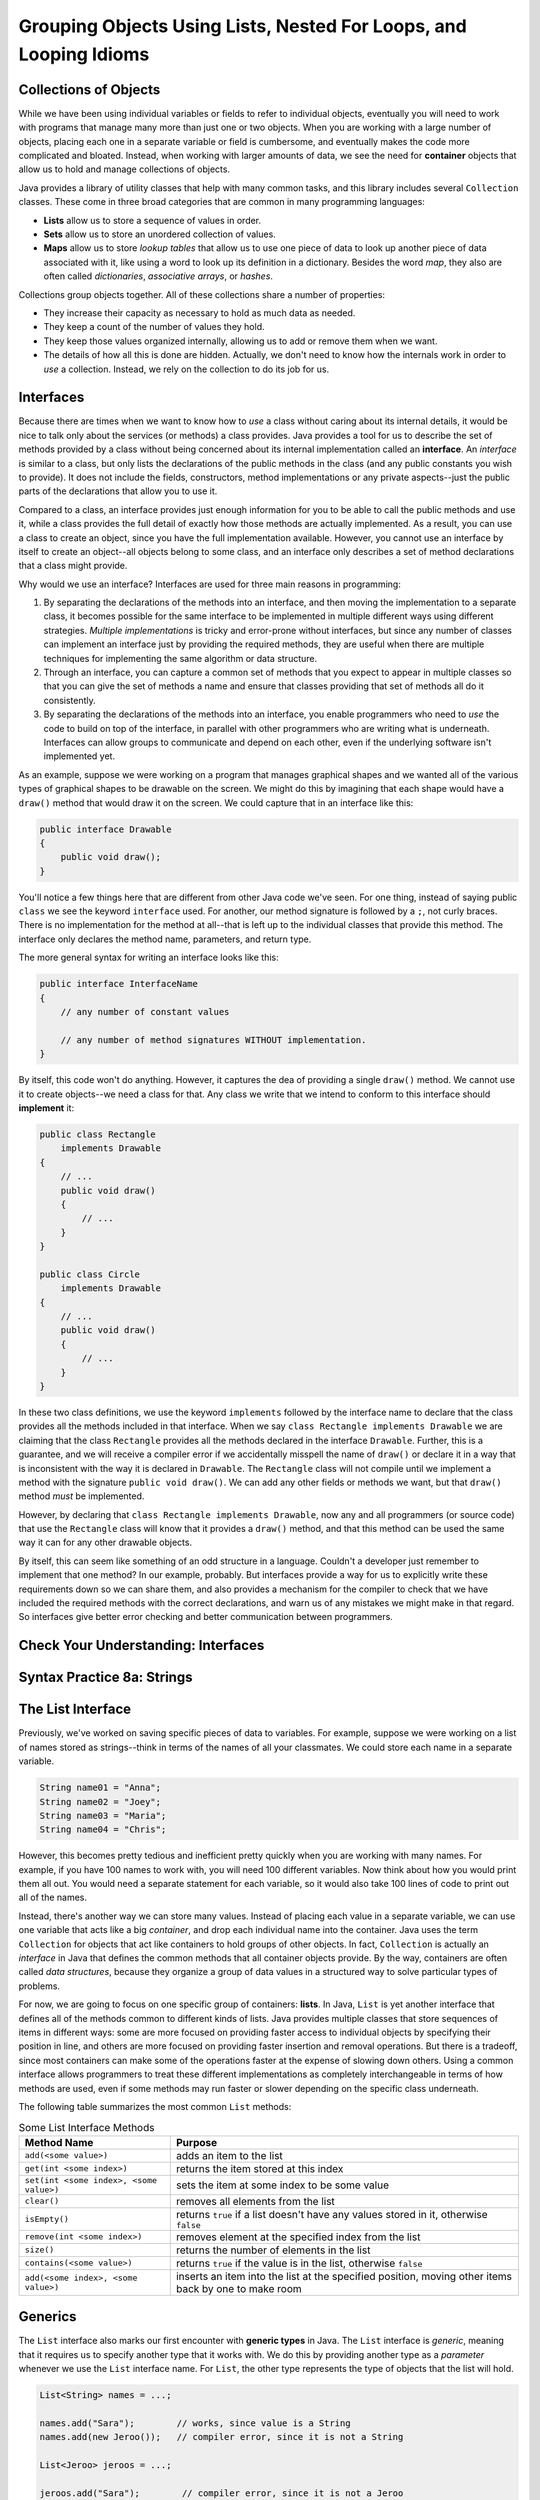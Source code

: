 .. This file is part of the OpenDSA eTextbook project. See
.. http://opendsa.org for more details.
.. Copyright (c) 2012-2020 by the OpenDSA Project Contributors, and
.. distributed under an MIT open source license.

.. avmetadata::
   :author: Molly

Grouping Objects Using Lists, Nested For Loops, and Looping Idioms
==================================================================

Collections of Objects
----------------------

While we have been using individual variables or fields to refer to
individual objects, eventually you will need to work with programs that
manage many more than just one or two objects. When you are working with
a large number of objects, placing each one in a separate variable or
field is cumbersome, and eventually makes the code more complicated and
bloated. Instead, when working with larger amounts of data, we see the
need for **container** objects that allow us to hold and manage collections
of objects.

Java provides a library of utility classes that help with many common
tasks, and this library includes several ``Collection`` classes. These
come in three broad categories that are common in many programming
languages:

* **Lists** allow us to store a sequence of values in order.
* **Sets** allow us to store an unordered collection of values.
* **Maps** allow us to store *lookup tables* that allow us to use one
  piece of data to look up another piece of data associated with it, like
  using a word to look up its definition in a dictionary. Besides the word
  *map*, they also are often called
  *dictionaries*, *associative arrays*, or *hashes*.

Collections group objects together. All of these collections share a number
of properties:

* They increase their capacity as necessary to hold as much data as needed.
* They keep a count of the number of values they hold.
* They keep those values organized internally, allowing us to add or
  remove them when we want.
* The details of how all this is done are hidden. Actually, we don't need
  to know how the internals work in order to *use* a collection. Instead,
  we rely on the collection to do its job for us.


Interfaces
----------

Because there are times when we want to know how to *use* a class without
caring about its internal details, it would be nice to talk only about
the services (or methods) a class provides. Java provides a tool for us
to describe the set of methods provided by a class without being concerned
about its internal implementation called an **interface**. An *interface*
is similar to a class, but only lists the declarations of the public
methods in the class (and any public constants you wish to provide). It
does not include the fields, constructors, method implementations or any
private aspects--just the public parts of the declarations that allow you
to use it.

Compared to a class, an interface provides just enough information for you
to be able to call the public methods and use it, while a class provides the
full detail of exactly how those methods are actually implemented. As a result,
you can use a class to create an object, since you have the full implementation
available. However, you cannot use an interface by itself to create an object--all
objects belong to some class, and an interface only describes a set of method
declarations that a class might provide.

Why would we use an interface? Interfaces are used for three main reasons
in programming:

1. By separating the declarations of the methods into an interface, and then
   moving the implementation to a separate class, it becomes possible for
   the same interface to be implemented in multiple different ways using
   different strategies. *Multiple implementations* is tricky and error-prone
   without interfaces, but since any number of classes can implement an
   interface just by providing the required methods, they are useful when there
   are multiple techniques for implementing the same algorithm or data structure.
2. Through an interface, you can capture a common set of methods that you
   expect to appear in multiple classes so that you can give the set of methods
   a name and ensure that classes providing that set of methods all do it
   consistently.
3. By separating the declarations of the methods into an interface, you
   enable programmers who need to *use* the code to build on top of the
   interface, in parallel with other programmers who are writing what is
   underneath. Interfaces can allow groups to communicate and depend on
   each other, even if the underlying software isn't implemented yet.

As an example, suppose we were working on a program that manages graphical
shapes and we wanted all of the various types of graphical shapes to be
drawable on the screen. We might do this by imagining that each shape
would have a ``draw()`` method that would draw it on the screen. We could
capture that in an interface like this:

.. code-block:: java

   public interface Drawable
   {
       public void draw();
   }

You'll notice a few things here that are different from other Java code
we've seen.  For one thing, instead of saying public ``class`` we see the
keyword ``interface`` used.  For another, our method signature is followed
by a ``;``, not curly braces. There is no implementation for the method
at all--that is left up to the individual classes that provide this method.
The interface only declares the method name, parameters, and return type.

The more general syntax for writing an interface looks like this:

.. code-block:: java

   public interface InterfaceName
   {
       // any number of constant values

       // any number of method signatures WITHOUT implementation.
   }

By itself, this code won't do anything. However, it captures the dea
of providing a single ``draw()`` method. We cannot use it to create
objects--we need a class for that. Any class we write that we intend
to conform to this interface should **implement** it:

.. code-block:: java

   public class Rectangle
       implements Drawable
   {
       // ...
       public void draw()
       {
           // ...
       }
   }

   public class Circle
       implements Drawable
   {
       // ...
       public void draw()
       {
           // ...
       }
   }

In these two class definitions, we use the keyword ``implements`` followed
by the interface name to declare that the class provides all the methods
included in that interface. When we say ``class Rectangle implements Drawable`` we are
claiming that the class ``Rectangle`` provides all the methods declared in
the interface ``Drawable``. Further, this is a guarantee, and we will receive
a compiler error if we accidentally misspell the name of ``draw()`` or
declare it in a way that is inconsistent with the way it is declared
in ``Drawable``.
The ``Rectangle`` class will
not compile until we implement a method with the
signature ``public void draw()``.
We can add any other fields or methods we want, but that ``draw()``
method *must* be implemented.

However, by declaring that ``class Rectangle implements Drawable``, now
any and all programmers (or source code) that use the ``Rectangle`` class
will know that it provides a ``draw()`` method, and that this method can be
used the same way it can for any other drawable objects.

By itself, this can seem like something of an odd structure in a language.
Couldn't a developer just remember to implement that one method?  In our
example, probably. But interfaces provide a way for us to explicitly write
these requirements down so we can share them, and also provides a mechanism
for the compiler to check that we have included the required methods with
the correct declarations, and warn us of any mistakes we might make in that
regard. So interfaces give better error checking and better communication
between programmers.

.. raw:: html

   <div class="align-center" style="margin-top:1em;">
   <iframe width="560" height="315" src="https://www.youtube.com/embed/GhslBwrRsnw" title="Java Interfaces" frameborder="0" allow="accelerometer; autoplay; clipboard-write; encrypted-media; gyroscope; picture-in-picture" allowfullscreen></iframe>
   </div>


Check Your Understanding: Interfaces
------------------------------------

.. avembed:: Exercises/IntroToSoftwareDesign/Week8Quiz3Summ.html ka
   :long_name: Interfaces


Syntax Practice 8a: Strings
---------------------------

.. extrtoolembed:: 'Syntax Practice 8a: Strings'
   :workout_id: 1491


The List Interface
------------------

Previously, we've worked on saving specific pieces of data to variables.  For
example, suppose we were working on a list of names stored as strings--think
in terms of the names of all your classmates. We could store each name
in a separate variable.

.. code-block:: java

   String name01 = "Anna";
   String name02 = "Joey";
   String name03 = "Maria";
   String name04 = "Chris";

However, this becomes pretty tedious and inefficient pretty quickly when you
are working with many names. For example, if you have 100 names to work with,
you will need 100 different variables. Now think about how you would print
them all out. You would need a separate statement for each variable, so it
would also take 100 lines of code to print out all of the names.

Instead, there's another way we can store many values. Instead of placing
each value in a separate variable, we can use one variable that acts like
a big *container*, and drop each individual name into the container.
Java uses the term ``Collection`` for objects that act like containers to
hold groups of other objects. In fact, ``Collection`` is actually an
*interface* in Java that defines the common methods that all container
objects provide. By the way, containers are often called *data structures*,
because they organize a group of data values in a structured way to solve
particular types of problems.

For now, we are going to focus on one specific group of containers: **lists**.
In Java, ``List`` is yet another interface that defines all of the methods
common to different kinds of lists. Java provides multiple classes that
store sequences of items in different ways: some are more focused on
providing faster access to individual objects by specifying their position
in line, and others are more focused on providing faster insertion and removal
operations. But there is a tradeoff, since most containers can make some of
the operations faster at the expense of slowing down others. Using a
common interface allows programmers to treat these different implementations
as completely interchangeable in terms of how methods are used, even if
some methods may run faster or slower depending on the specific class
underneath. 

The following table summarizes the most common ``List`` methods:

.. list-table:: Some List Interface Methods
   :header-rows: 1

   * - Method Name
     - Purpose
   * - ``add(<some value>)``
     - adds an item to the list
   * - ``get(int <some index>)``
     - returns the item stored at this index
   * - ``set(int <some index>, <some value>)``
     - sets the item at some index to be some value
   * - ``clear()``
     - removes all elements from the list
   * - ``isEmpty()``
     - returns ``true`` if a list doesn't have any values stored in it, otherwise ``false``
   * - ``remove(int <some index>)``
     - removes element at the specified index from the list
   * - ``size()``
     - returns the number of elements in the list
   * - ``contains(<some value>)``
     - returns ``true`` if the value is in the list, otherwise ``false``
   * - ``add(<some index>, <some value>)``
     - inserts an item into the list at the specified position, moving other items back by one to make room


Generics
--------

The ``List`` interface also marks our first encounter with **generic types**
in Java. The ``List`` interface is *generic*, meaning that it requires us
to specify another type that it works with. We do this by providing another
type as a *parameter* whenever we use the  ``List`` interface name. For
``List``, the other type represents the type of objects that the list will
hold.

.. code-block:: java

   List<String> names = ...;

   names.add("Sara");        // works, since value is a String
   names.add(new Jeroo());   // compiler error, since it is not a String

   List<Jeroo> jeroos = ...;

   jeroos.add("Sara");        // compiler error, since it is not a Jeroo
   jeroos.add(new Jeroo());   // works, since value is a Jeroo


A generic type is a class or interface that requires one or more other
types as parameters. We specify those other types inside angle
brackets (<...>). Remember that you always must specify the types each
time you are declaring a field, variable, parameter, or return type. For
example, when using ``List`` you should always provide the type so
that it is clear what kind of items go into the list.

.. raw:: html

   <div class="align-center" style="margin-top:1em;">
   <iframe width="560" height="315" src="https://www.youtube.com/embed/K1iu1kXkVoA" title="Generics in Java" frameborder="0" allow="accelerometer; autoplay; clipboard-write; encrypted-media; gyroscope; picture-in-picture" allowfullscreen></iframe>
   </div>


ArrayList
---------

Remember that because ``List`` is an interface, it does not provide any
information to create an object--it only specifies the required methods.
To create an actual object, you need a class that implements the interface--often
called a **concrete class**, because it provides the concrete implementation
details of how all fields are initialized and how all methods behave internally.
While there are multiple implementations of the ``List`` interface, in this
course we will rely on the one that is used most commonly: **ArrayList**.

Because ``ArrayList`` implements ``List``, you know it provides all of the
methods described in the previous section. ``ArrayList`` is also a generic
type, and takes a parameter in angle brackets (<...>) to indicate the type
of items that go in the list.

Take a few minutes to watch the following video:

.. raw:: html

   <div class="align-center" style="margin-top:1em;">
   <iframe width="560" height="315" src="https://www.youtube.com/embed/XkJD80HmpdI?start=0&end=1156" title="Grouping Objects in Java" frameborder="0" allow="accelerometer; autoplay; clipboard-write; encrypted-media; gyroscope; picture-in-picture" allowfullscreen></iframe>
   </div>

In an ``ArrayList``, data are arranged in a linear or sequential
structure, with one element following another.
For example, if we had an ``ArrayList``` of integers, it might look like this:

.. odsafig:: Images/ArrIdea.png
   :align: center

The large numbers inside the boxes are the elements of the ``ArrayList``. The
small numbers outside the boxes are the **indexes** (or indices, or positions)
used to identify each location in the ``ArrayList``. Notice that the index of
the first element is 0, not 1.  It's important to remember that, much like
``Pixel``\ s in a picture, ``ArrayList``
indexing starts at 0 instead of 1.  Forgetting this fact is an easy mistake
to make.


Programming with ArrayLists
~~~~~~~~~~~~~~~~~~~~~~~~~~~

Lets try re-creating the image above as an ``ArrayList`` in code.


Adding an Import
""""""""""""""""

Before we can start though, we need to add an import statement to our code:

.. code-block:: java

   import java.util.*;

Without this, java will not recognize the names ``List`` or ``ArrayList``.


Declaring and Instantiating an ArrayList
""""""""""""""""""""""""""""""""""""""""

Since the ``List`` interface tells us everything we need to know about all
the methods available on lists, we can use it to declare a variable like this
(remember to include the type of elements inside angle brackets):

.. code-block:: java

   List<Integer> list = ...;

However, we cannot use ``new`` with an interface name like ``List``. We can only
use ``new`` with the name of a class, since ``new`` creates a new object by
using the class as a template. Interfaces cannot be used in this way. So
instead, when we use ``new``, we can use ``ArrayList`` as the name of the
specific implementation class we want to instantiate.

.. code-block:: java

   List<Integer> list = new ArrayList<Integer>();

Remember that when we say ``<Integer>`` after ``List``, we are saying this
list will hold integer objects. Similarly, when we use it after ``ArrayList``,
it means the same thing.  We'll get into
more of what we can do with this sort of type specification later, but for now,
know that whatever type of data we are storing, we need to specify it in the
variable declaration using ``<>``.  For example, if we were storing ``Jeroo``
objects we'd specify ``<Jeroo>``, or ``<Pixel>`` if we were storing ``Pixel``
objects.

You may also notice we used the word ``Integer`` instead of ``int``.  This has
to do with what are called "primitive types" versus objects.  We'll get more
into what the differences between these two things are later as well.  For
now, just know that if you wanted to create an
``ArrayList`` of ``double``\ s, you'd specify ``<Double>``.  For ``boolean``\ s,
you'd similarly use ``<Boolean>``.


Adding Our Numbers
""""""""""""""""""

A ``List`` has a set of methods we can call.  To add an item, we could use
the ``add()`` method.

.. code-block:: java

   List<Integer> list = new ArrayList<Integer>();
   list.add(-2);

After this code runs, our list would look like this:

.. odsafig:: Images/ArrayListAfterOneAdd.png
   :align: center

If we added another value...

.. code-block:: java

   list.add(8);

Our list would look like this:

.. odsafig:: Images/ArrayListAfterTwoAdds.png
   :align: center


Accessing List Items
""""""""""""""""""""

Lets assume we've added all 15 numbers as seen in the diagram above to our
list, but then wanted to access the second number.

To access the second item in our list, we would run code like this.

.. code-block:: java

   int x = list.get(1); // gets the second item in our list, which is 8

It is important to note that, even though this is the
second item in our list, it is at index **1**. This is because positions
start at zero.  The first item of a list will always be at index 0.

.. admonition:: Indexing

   For any ``List`` of length ``n``, the first item will be at index 0, and
   the last at index ``n - 1``.


Changing Items
""""""""""""""

While we can use the ``get`` method to access any item in the list by
specifying its position, it only *returns* the value held in the list.
If we want to change the value stored at a given position, we cannot
use ``get()``.  For example, typing ``list.get(0) = 4;`` would not
successfully compile. It will not allow us to change the first item stored
in the list from -2 to 4.  Instead, we need to use a different ``List`` method
to change an existing entry's value.

.. code-block:: java

   list.set(1, 4);


When we call this ``set()`` method, we have to specify two things.  First,
the location we want to change (its index or position).  In our case, we are
trying to change the *second* item in our list, which is at index **1**.
This first argument will always be a number.

We want to change the value of the second item in the list to 4, so that is
our second argument.  If we'd had a list of ``Pixel`` objects and wanted to
use the set method, it may look like this:

.. code-block:: java

   Pixel p = new Pixel(1, 0);
   list.set(1, p);

Keep in mind though that a list's size is only as big as the number of items
you have added to it.  So the following code would break:

.. code-block:: java

   List<String> names = new ArrayList<String>();
   names.add("Anna");
   names.add("Joey");
   names.add("Maria");
   names.set(3, "Chris"); // error, since there is no index 3

The code above would compile, but would fail when you tried to run it. It
would produce an ``IndexOutOfBoundsException``, which means that an illegal
index was provided (an index value that was negative, or went beyond the end
of the existing positions).  Again, "Anna" is
stored at index 0, "Joey" at index 1, and "Maria" at index 2.  This list
contains 3 items, but since it ends at index 2, the call to ``set()`` would
fail.

In short, if your code fails and you see an ``IndexOutOfBoundsException``,
you're trying to access a location in the list that does not exist.


.. raw:: html

   <div class="align-center" style="margin-top:1em;">
   <iframe width="560" height="315" src="https://www.youtube.com/embed/1nRj4ALuw7A" title="ArrayList in java" frameborder="0" allow="accelerometer; autoplay; clipboard-write; encrypted-media; gyroscope; picture-in-picture" allowfullscreen></iframe>
   </div>


Check Your Understanding: ArrayLists
------------------------------------

.. avembed:: Exercises/IntroToSoftwareDesign/Week8Quiz1Summ.html ka
   :long_name: ArrayLists


Syntax Practice 8b: Lists
-------------------------

.. extrtoolembed:: 'Syntax Practice 8b: Lists'
   :workout_id: 1860


Nested For Loops
----------------

When iterating over ``Pixel`` objects in class thus far, we've done so like
this (assuming we had a ``Picture`` object named ``picture``)

.. code-block:: java

   for (Pixel p: picture.getPixels())
   {
       // do some transformation
   }

However, what if we wanted to change only every other ``Pixel``?  Or every
other row or column?
In these situations a counter controlled loop might be better.

Lets assume we know our picture is a rectangle of 100 pixels wide by 200 pixels
tall and we have a ``Picture`` variable called ``pic``.  We could write a
``for`` loop like this.

.. code-block:: java

   int width = 100;
   int height = 200;

   for (int x = 0; x < width; x++)
   {
       Pixel p = pic.getPixel(x, 0);
       p.setColor(Color.BLACK);
   }

You'll notice this code works through a series of ``Pixel`` objects, setting
their RGB value to black, or (0, 0, 0).  However, this code will only work
through the top row of ``Pixel`` objects at y == 0.  It
accesses the pixel at (0, 0), then (1, 0), all the way to (99, 0).  However we
never use that ``height`` variable defined above and we never change the ``y``
coordinate from 0. That's perfectly ok if we only want to do one row. However,
if we want to do multiple rows, we need to do something more advanced. We
need a loop for the y coordinate as well.

.. code-block:: java

   int width = 100;
   int height = 200;

   for (int x = 0; x < width; x++)
   {
       for (int y = 0; y < height; y++)
       {
           Pixel p = pic.getPixel(x, y);
           p.setColor(Color.black);
       }

   }

Much like conditionals, ``for`` loops can be *nested*.

In spirit (and in fact), we have combined two loops. One loop for x-coordinates
repeats for each possible x value (each column of pixels in the image).
The other loop for y-coordinates repeats for each possible y value (each row
of pixels in the image).

Stepping through this code, when the exterior ``for`` loop starts,
``x`` is initialized to 0 and we know 0 is less than 100 so we can start our
loop.  Next, ``y`` is initialized to 0 which is less than 200, so our second
loop can start.  With ``x`` at 0, the second for loop
increments ``y`` from 0 to 199.  This means we'd access the pixel at (0, 0),
then (0, 1), all the way to (0, 199).  Then the interior ``for`` loop would
terminate and the exterior ``for`` loop would
increment the value of ``x`` to 1.  Then the whole process would repeat, this
time accessing the pixel at (1, 0), then (1, 1), all the way to (1, 199).
This process would keep going, repeating from the topmost ``y`` == 0 pixel for
a specific ``x``, going vertically downward until reaching the bottommost ``y``,
then advancing to the right in the x direction, until every pixel had been
processed.

This kind of structure is called a *nested for* loop. It is an extremely
common pattern, particularly when using two variables to increment across
a two-dimensional coordinate space, such as the two-dimensional grid of
pixels in an image.

.. raw:: html

   <div class="align-center" style="margin-top:1em;">
   <iframe width="560" height="315" src="https://www.youtube.com/embed/FiywVkhF3D4" title="Java Nested Loops" frameborder="0" allow="accelerometer; autoplay; clipboard-write; encrypted-media; gyroscope; picture-in-picture" allowfullscreen></iframe>
   </div>


Check Your Understanding: Nested For Loops
------------------------------------------

.. avembed:: Exercises/IntroToSoftwareDesign/Week8Quiz2Summ.html ka
   :long_name: Nested For Loops


Syntax Practice 8c: Nested Loops
--------------------------------

.. extrtoolembed:: 'Syntax Practice 8c: Nested Loops'
   :workout_id: 1491


Check Your Understanding
------------------------

.. avembed:: Exercises/IntroToSoftwareDesign/Week8ReadingQuizSumm.html ka
   :long_name: Programming Concepts


Programming Practice 8a
-----------------------

.. extrtoolembed:: 'Programming Practice 8a'
   :workout_id: 1492


Programming Practice 8b
-----------------------

.. extrtoolembed:: 'Programming Practice 8b'
   :workout_id: 1858


Modeling the Contents of a Library
----------------------------------

As an example, let's try to model a library of books inside a computer
program.
To start with, lets create a ``Book`` class with fields tracking the title,
author, and ISBN number.

.. code-block:: java

   public class Book
   {
       private String title;
       private String author;
       private int isbn;

       public Book(String aTitle, String anAuthor, int theISBN)
       {
           this.title = aTitle;
           this.author = anAuthor;
           this.isbn = theISBN;
       }

       public String getTitle()
       {
           return title;
       }

       public String getAuthor()
       {
           return author;
       }

       public int getISBN()
       {
           return isbn;
       }
   }

Once a book is created, we won't need to change any of these fields, thus
we only need to create getter methods. No setter methods when the fields
are read-only.

Next, we want to represent a *shelf*, which can store up to 50 books.
Obviously, we don't want to create 50 fields to hold the books, and 50
getter and setter methods to change them. Instead, we will store the
books in a list of books, and provide a method to add another book
to the shelf.

.. code-block:: java

   import java.uti.*;

   public class Shelf
   {
       private int maxCapacity;
       private List<Book> contents;

       public Shelf()
       {
           maxCapacity = 50;
           contents = new ArrayList<Book>();
       }

       // adds a book if there is space on the shelf
       public void addBook(Book book)
       {
           if (contents.size() < maxCapacity)
           {
               contents.add(book);
           }
       }

       public List<Book> getContents()
       {
           return this.contents;
       }
   }


We'll also have a library which contains many shelves:

.. code-block:: java

   import java.util.*;

   public class Library
   {
       private List<Shelf> stacks;

       public Library()
       {
           stacks = new ArrayList<Shelf>();
       }

       public void addShelf(Shelf shelf)
       {
           stacks.add(shelf);
       }
   }


We'll be enhancing this basic design as we go in the following sections.


Looping Idioms
--------------

An "idiom" is a common pattern or expression.  When working with loops in Java,
you may begin to see some common patterns in how loops are used.
For loops are particularly good for situations when you need to:

* Repeat code a specific number of times
* Repeat over a sequence of positions
* Accumulate an answer over some numeric range

In addition, loops are often used for searching through a sequence of values
to find the first (or last) value matching some condition.


Repeating a Specific Number of Times: Shelving Books
~~~~~~~~~~~~~~~~~~~~~~~~~~~~~~~~~~~~~~~~~~~~~~~~~~~~

Lets start in our ``Library`` class by creating some shelves for books.

.. code-block:: java

   import java.util.*;

   public class Library
   {
       private List<Shelf> stacks;

       public Library()
       {
           stacks = new ArrayList<Shelf>();
       }

       public void addShelf(Shelf shelf)
       {
           stacks.add(shelf);
       }

       // new method
       public void createShelves()
       {
           // will add Shelf objects to our stacks
       }
   }

To make a single shelf, we'd create an object of our shelf class and add it to
our list:

.. code-block:: java

   // Create a single shelf
   public void createShelves()
   {
       Shelf shelf = new Shelf();
       this.stacks.add(shelf);
   }

However, as the name ``createShelves`` implies, we may want to make many shelves
at one time. Instead, we'll change ``createShelves`` to take in a parameter that
specifies how many shelves we want to make:

.. code-block:: java

   public void createShelves(int n)
   {
       for (int i = 0; i < n; i++)
       {
            Shelf shelf = new Shelf();
            this.stacks.add(shelf);
       }
   }

Counter-controlled loops are a good choice when you want to perform an
action a specific number of times.


Finding the First Match: Searching for a Book
~~~~~~~~~~~~~~~~~~~~~~~~~~~~~~~~~~~~~~~~~~~~~

Finding a Match with a For-Each
"""""""""""""""""""""""""""""""

Lets say someone came into our library and asked if we had the
book "Catch-22".  We would need some way to determine if this book
was on one of our shelves.

To accomplish this, we'll add a method to our ``Shelf`` class that
will return ``true`` if a book with a given title is on that shelf.


.. code-block:: java

   import java.util.*;
   
   public class Shelf
   {
       private int maxCapacity;
       private List<Book> contents;

       public Shelf()
       {
           maxCapacity = 50;
           contents = new ArrayList<Book>();
       }
       
       // other methods omitted ...

       // new method
       public boolean hasTitle(String title)
       {
           // should return true if a book with the specified title
           // is in our list of books,
           // otherwise return false
       }
   }

We could accomplish this either with a counter-controlled loop or a for-each
loop.  Let's look at how we'd write this with a for-each loop:

.. code-block:: java

   public boolean hasTitle(String title)
   {
       boolean result = false;
       for (Book book : this.contents)
       {
           if(title.equals(book.getTitle()))
           {
               result = true;
           }
       }
       return result;
   }

Here, we iterate through every ``Book``` in the list of ``contents``.
In each iteration we declare the title we want to
the title of whatever book we're looking at.

If we find a book with a title that matches our parameter ``title``, we set
the boolean ``result`` to ``true``. Once our loop has finished, we return
whatever ``result`` has been set to.

However, once we find the book we're looking for, there is no need to continue
looking through the rest of the shelf.  Instead, lets get rid of ``result``
and  revise our code to make better use of ``return`` statements.

.. code-block:: java

   public boolean hasTitle(String title)
   {
       for (Book book : this.contents)
       {
           if (title.equals(book.getTitle()))
           {
               return true;
           }
       }
       return false;
   }


A ``return`` statement terminates a method on the line where it is executed,
so no other code within the method will be executed after the ``return``
happens.
With this change, instead of looking through all the books and not returning
the answer until searching the entire shelf, we have changed the if statement
so that as soon as we find a matching title, the method *immediately*
returns true. This ends the method immediately, stopping the loop in its
tracks as soon as the desired book is found. However, if no books match the
given title, the loop continues until all loops have been checked. After
the loop a separate return statement returns the answer in that situation.

This particular approach is called **early loop termination** or
an **early loop exit**, where we
immediately stop the loop as soon as the answer is available, so that we
avoid any unnecessary work.


Finding the First Object with a Counter-Controlled Loop
"""""""""""""""""""""""""""""""""""""""""""""""""""""""

It would be equally correct to implement this method with a counter-controlled
for loop. In this style, we would access the list by position using an
index variable.

.. code-block:: java

   public boolean hasTitle(String title)
   {
       for (int i = 0; i < this.contents.size(); i++)
       {
           Book book = this.contents.get(i);
           if (title.equals(book.getTitle()))
           {
               return true;
           }
       }
       return false;
   }

You'll notice that other than the nature of the for loop, this implementation
is almost identical to the for-each implementation in the previous section.


The Break Keyword
"""""""""""""""""

Sometimes, we may want a loop to end early without causing the entire method
to terminate. In these situations, we can use the ``break`` command:

.. code-block:: java

   for (int i = 0; i < this.contents.size(); i++)
   {
       Book book = this.contents.get(i);
       if (title.equals(book.getTitle()))
       {
           break;
       }
   }
   System.out.println("Found it!");

Here, once a book with a matching title is found, the ``break`` statement
is executed. This immediately stops, or "breaks", the loop, and execution
continues with the statement following the loop.

You can use a break statement with any type of loop. Executing ``break``
in a for-each or while loop will stop those loops in just the same way.
However, make sure you understand the purpose when you use a ``break``
statement, since they can make code harder to read and more error-prone.
Using a single ``break``` when you want an early loop exit to terminate
the loop when the answer is found is useful, but placing many ``break``
statements in a loop, or using them without clearly understanding the
plan, is more likely to create bugs. In fact, many programmers stay away
from ``break`` except in early exit situations because of its potential
for problems.


Finding the Last Object with a For Loop
"""""""""""""""""""""""""""""""""""""""

The loops above will find the very first book in the list with a matching
title. However, sometimes you might want to find the last item in a list
instead.

For example, what if a person came to the library asking for "The Godfather"
and I remember putting that book on the shelf just a moment ago.

if the shelf's list of contents contained 50 books, there is no need to
search through most of those if I know "The Godfather" is close to the end.
Instead, we could use a counter-controlled loop to start at the last
position of the list, and count *backwards*.

.. code-block:: java

   public boolean hasTitle(String title)
   {
       for (int i = this.contents.size() - 1; i >= 0; i--)
       {
           Book book = shelfContents.get(i);
           if (title.equals(book.getTitle()))
           {
               return true;
           }
       }
       return false;
   }

This loop would start with the book at the highest index in the list and work
its way down to index 0. This loop still uses the *early loop exit* technique
to stop the loop as soon as the desired book is found.


Check Your Understanding: Loop Idioms
-------------------------------------

.. avembed:: Exercises/IntroToSoftwareDesign/Week9Quiz2Summ.html ka
   :long_name: Loop Idioms



Accumulating an Answer: Count the Books by an Author
~~~~~~~~~~~~~~~~~~~~~~~~~~~~~~~~~~~~~~~~~~~~~~~~~~~~

Suppose another library visitor has asked how many books by Stephen King
our library carries.

.. code-block:: java

   import java.util.*;

   public class Library
   {
       private List<Shelf> stacks;

       public Library()
       {
           stacks = new ArrayList<Shelf>();
       }

       public void addShelf(Shelf shelf)
       {
           stack.add(shelf);
       }

       // new method
       public int countBooksByAuthor(String author)
       {
           // ...
       }
   }

In this method, we want to use a loop to count the number of books by a given
author. We know how to use an if statement to check a book to see if the
author matches. If we do this to a loop, we can add one to a counter variable
each time we find a book that matches. To do this, we will need a variable
to store the count of matching books. This kind of variable is often
called an **accumulator**--a variable that "accumulates" the answer we
are calculating (or counting, or summing, or whatever). Each time we go
through another iteration of the loop, we add a little bit more information
to the accumulator, and when our loop has finished repeating, the accumulator
holds the whole answer.

.. code-block:: java

   public int countBooksByAuthor(String author)
   {
       // declare our counter (accumulator)
       int count = 0;
       // iterate over every shelf:
       for (Shelf shelf : this.stacks)
       {
           // iterate over every book on a given shelf
           for (Book book : shelf.getContents())
           {
               // if we find a book by our desired author...
               if (book.getAuthor().equals(author))
               {
                   // increase counter by 1
                   count++;
               }
           }
       }
       // return our count
       return count;
   }

To use our accumulator, we declare an ``int`` variable called ``count`` and
initialize it to 0.
Then, we use two loops. The outer loop repeats for every shelf in our library.
The inner loop searches each shelf for any books that match our
parameter ``author``.  When we find one, we increment (add one to)
the counter using the ``++`` operator.  When we finish looping, we
finally return the ``count`` we have accumulated.

Note that the value in ``count`` is not computed all at once. It is built
up incrementally, one book at a time. At any point in time, ``count``
represents the total number of books by the given author we have seen so
far in the combined operation of the two loops. It is only when the
loops have entirely finished that ``count`` has reached the final answer.


Accumulating a Different Kind of Answer
"""""""""""""""""""""""""""""""""""""""

What if, instead of just knowing the number of Stephen King books in our
library, we wanted to pull them all into one place?  Here, we will use the
same structure to accumulate an answer as above, but we'll generate and
return a list of books that contains all of that author's books instead of
just counting. This time, our
accumulator will be a list, rather than a simple number.

.. code-block:: java

   // new method
   public List<Book> getAllBooksByAuthor(String author)
   {
       // declare our List
       List<Book> foundBooks = new ArrayList<Book>();

       // iterate over every shelf:
       for (Shelf shelf : this.stacks)
       {
           // iterate over every book on a given shelf
           for(Book books : shelf.getContents())
           {
               // if we find a book by our desired author...
               if (book.getAuthor().equals(author))
               {
                   // add the book to our List
                   foundBooks.add(book);
               }
           }
       }
       // return our list
       return foundBooks;
   }

Here, instead of incrementing a counter variable, every time we find a book
that matches our author parameter, we add it to a list (our accumulator).
Then after we've looked through all shelves, we return that list.

This can be useful when we have many items that fulfill the criteria in our
if statement.


Syntax Practice 9a: Loop Idioms
-------------------------------

.. extrtoolembed:: 'Syntax Practice 9a: Loop Idioms'
   :workout_id: 1513


Generics Revisited
------------------

So far, whenever we've worked with variables, we've always known what type
they are.
For instance, whenever we're working with a ``String`` we'll declare a
variable like
``String s = "Hello World";``.  However, there are some cases in Java when
we'll need to create methods without knowing what type of data we'll be
working with--or, more properly, so they'll work with *any type*.
For these, we use what is called a **Generic Type Parameter** to represent
the type of data we're working with.

Declaring classes that use generic type parameter(s) involves using new syntax
to refer to the class name. Such classes and interfaces, including those for
Java's collections, use angle brackets (<...>) containing one
or more variables (separated by commas) to refer to unspecified type names.
For example, you would use <Element> or <Key, Value> to refer to unspecified
type names. Sometimes, you will see super short variable names used in
this way, such as <E> or <K, V>, although the longer names are more
understandable for beginners.
Using this technique, names of classes or interfaces implemented with generic
types are written with the syntax ``ClassName<E>``.

Lets take a look at a class that uses a generic type parameter.  The
following ``Box`` class can hold a piece of any type of data. We'll use
the parameter name ``Content`` to refer to the type of data held in
the ``Box``.

.. code-block:: java

   public class Box <Content>
   {
       private Content value;

       public Box(Content newValue)
       {
           this.value = newValue;
       }

       public Content getValue()
       {
           return this.value;
       }

       public void setValue(Content newValue)
       {
           this.value = newValue;
       }
   }

We could then create a ``Box`` object.

.. code-block:: java

    Box<String> box1 = new Box<String>("surprise");


And not all ``Box`` objects need to be the same type:

.. code-block:: java

    Box<String> box1 = new Box<String>("surprise");
    Box<Integer> box2 = new Box<Integer>(42);

In effect, the ``<Content>`` serves as parameter for the type of objects that
will be stored in the ``Box``.

One benefit a generic type provides is checking the types of method arguments
at compile time.  For example, the following code would cause an error when
compiled:

.. code-block:: java

    Box<String> box1 = new Box<String>("surprise");
    box1.setValue(42);

Thus, if a programmer wishes to create a list of strings, using generic
types will help guarantee that the objects being stored actually belong to
the correct type. Even though you can create a list of any type of object,
this specific list only contains strings, nothing else. In this way, using
generic types helps to reduce the number of programming errors and thereby
makes programs safer and more robust. At the same time, it allows us to
create more reusable classes, since we can create types that work with a
variety of other classes without having to know in advance what those
classes are.


Check Your Understanding: Generics
-----------------------------------

.. avembed:: Exercises/IntroToSoftwareDesign/Week9Quiz1Summ.html ka
   :long_name: Generics


Syntax Practice 9b: Generics
----------------------------

.. extrtoolembed:: 'Syntax Practice 9b: Generics'
   :workout_id: 1873


The Null Keyword
----------------

When you declare an object variable, remember that you are storing a reference
to an object. In Java, the keyword ``null`` is a special value that means "no
object". You can declare and initialize object variables this way:

.. code-block:: java

   Pixel pix = null;

This can sometimes be useful when you do not want to create a new object or
initialize the variable to refer to a specific existing object. It can also
be useful when a method should return an object, but sometimes there is no
object to return. Think of a "find" method that looks for a specific book,
and returns that book if it is found. What happens if it is not found?
In many cases, having such a method return the special value ``null`` is
a useful way to indicate that a method returns no object, perhaps because
"no object" is a meaningful answer.

If you try to use a variable that has ``null`` as its value (or an expression
that returns ``null``), either to access a field or invoke a
method, Java throws a ``NullPointerException``. An exception indicates
that an unusual situation has occurred, and this can mean your program
"broke the rules"--either the rules of Java program behavior or the rules of
a specific library method or class.

Programmers often use the phrase "null pointer exception" or the acronym
NPE to refer to these types of errors. NPEs virtually always mean there
is a bug in your program, because your program tried to use "null" in a
situation where an object was required, but null means "no object", so
the requirement wasn't met. The following is an example of
code that will throw a null pointer exception.

.. code-block:: java

   Pixel pix = null;
   pix.setRed(255); // This was a cause a NullPointerException

``NullPointerException``\ s are a common error for programmers to encounter.
Be aware that if you see one arise in your own code, you're probably working
with a variable that has not been set to refer to a specific object, or
you are working with a method that sometimes returns no object.


Diagnosing a Null Pointer Exception
-----------------------------------

First, remember that a ``NullPointerException``` (also called an "NPE") occurs
when you try to use ``null``` as the receiver for something--basically, when
you have a dot (".") used to call a method or reference a field, but the
expression to the left of the dot (the "receiver") is ``null``. In other words,
you have a "." where there is no object to act as the receiver.

If this happens while executing a test, the test will fail. In the test
results window, if you click on the failed test, the bottom half of the
window will show the ``NullPointerException``` along with information about
where it occurred, as shown in this example.

.. odsafig:: Images/bare-test-npe.png
   :align: center

Here, by clicking on the failed test ``testMaxRed()``, the lower half of
the test window shows the information. If the error happened while you
were not running tests, the same information would appear in Eclipse's
Console view instead.

At the top of this information, you can see that NPE's normally do not contain
any exception message or information.  You will aso see the class name of
the exception, ``NullPointerException``. Do not simply look at the exception
name and/or message--they are useful for saying what happened, but they are
only part of the content. In addition, there is a (possibly long) list of
methods below the exception's message. This list of methods is called a
"stack trace", and it basically shows exactly where the failure occured, and
how your program arrived at that location. The topmost entry in that list
shows the class, method name, file name, and line number where the exception
occurred. The file name and line number are in parentheses. Sometimes that
is in your own code--if so, go directly to the specific line in the named
file and you'll be right at the location where the exception occurred.

For example, this stack trace points to the ``maxRed()`` method in the
``TransformablePicture`` class, on line 38 of the class. If we look there,
we find the line where the NPE occurred (taken from the previous section).

.. code-block:: java

   pix.setRed(255); // This was a cause a NullPointerException

If the topmost line isn't your code--perhaps it is a library method--don't
despair. While the exception might have happened in some method that is part
of another class, it almost certainly happened because of the way your code
called something. Just look lower down in the list. Look at the second method
listed, the third method listed, the fourth, and so on, until you find a
method in one of your own classes. Now you know exactly where in your own
code the problem happened. Again, you can use the file name and line number
to go right to the spot in your source code where the problem occurred. After
that, it is time to debug--figure out why the problem happened, so you can
fix it.

To diagnose a null pointer exception once you've found the location, just look
at the dots (periods) on the line where the exception occurs. There could be
just one, or maybe several. Examine every single one of them. You need to
figure out which one happens to have "null" (that is, no object) to the left
of the dot. You can often do this by the process of elimination.

In our example, the line where the problem arose contains ``pix.setRed(255);``,
so there is only one dot. The name to the left of the dot is ``pix``, so this
problem happened because ``pix`` was ``null``, but then we tried to use it
to call a method as if an object was there.

Some of the most common causes for NPEs in this course are:

* You are not initializing a field or variable properly
* You are using the result of a method, assuming that the method always returns an object, when the method may in fact return null sometimes
* You are passing null as a parameter value to a library method, when an actual object is required

You'll need to go through each "dot" on the line where the exception occurs
to rule out these kinds of problems and narrow down the possibilities until
you figure out where the null is occurring and why. If you have to look
several lines down the stack trace, it is always possible you're in the last
situation mentioned above--instead of having a null value to the left of
a "dot", you are instead passing a null value to some other method (a
library method, or a method inherited from a parent class).

Try this and see if you can figure it out. While these are the most common,
there are a limitless number of ways you can experience this problem, but
the process of diagnosing them is always the same. If you have trouble
figuring out the location of the error, post the contents of your exception
message and stack trace as a follow-up here for more info. If you find the
line where the problem is occurring but cannot determine why/how after
trying the advice above, post the line where the NPE occurs along with
the stack trace so we can coach you through it.


Check Your Understanding: Null
------------------------------

.. avembed:: Exercises/IntroToSoftwareDesign/Week9Quiz3Summ.html ka
   :long_name: Null


Programming Practice 9a: Loop Idioms
------------------------------------

.. extrtoolembed:: 'Programming Practice 9a: Loop Idioms'
   :workout_id: 1514


Programming Practice 9b: Loops and Generics
-------------------------------------------

.. extrtoolembed:: 'Programming Practice 9b: Loops and Generics'
   :workout_id: 1874


.. raw:: html

   <footer style="border-top: 1px solid #777;"><div class="footer">
     Selected content adapted from:<br/>
     <a href="http://www.cs.trincoll.edu/~ram/jjj/">Java Java Java, Object-Oriented Problem Solving 3rd edition</a> by R. Morelli and R. Walde,
     licensed under the Creative Commons Attribution 4.0 International License (CC BY 4.0).<br/>
     <a href="https://greenteapress.com/wp/think-java-2e/">Think Java: How to Think Like a Computer Scientist</a> version 6.1.3 by Allen B. Downey and Chris Mayfield,
     licensed under the Creative Commons Attribution-NonCommercial-ShareAlike 4.0 International License (CC BY-NC-SA 4.0).
   </div></footer>

